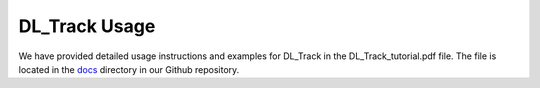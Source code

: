 DL_Track Usage
==============

We have provided detailed usage instructions and examples for DL_Track in the DL_Track_tutorial.pdf file. The file is located in the `docs <https://github.com/PaulRitsche/DLTrack/tree/main/docs/usage>`_ directory in our Github repository.
